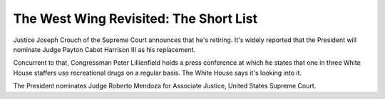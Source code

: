 The West Wing Revisited: The Short List
=======================================

Justice Joseph Crouch of the Supreme Court announces that he's retiring. It's
widely reported that the President will nominate Judge Payton Cabot Harrison
III as his replacement.

Concurrent to that, Congressman Peter Lillienfield holds a press conference at
which he states that one in three White House staffers use recreational drugs
on a regular basis. The White House says it's looking into it.

The President nominates Judge Roberto Mendoza for Associate Justice, United
States Supreme Court.
